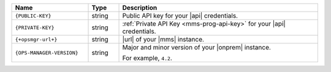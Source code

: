 .. list-table::
   :widths: 25 10 65
   :header-rows: 1

   * - Name
     - Type
     - Description

   * - ``{PUBLIC-KEY}``
     - string
     - Public API key for your |api| credentials.

   * - ``{PRIVATE-KEY}``
     - string
     - :ref:`Private API Key <mms-prog-api-key>` for your |api|
       credentials.

   * - ``{+opsmgr-url+}``
     - string
     - |url| of your |mms| instance.

   * - ``{OPS-MANAGER-VERSION}``
     - string
     - Major and minor version of your |onprem| instance.

       For example, ``4.2``. 
